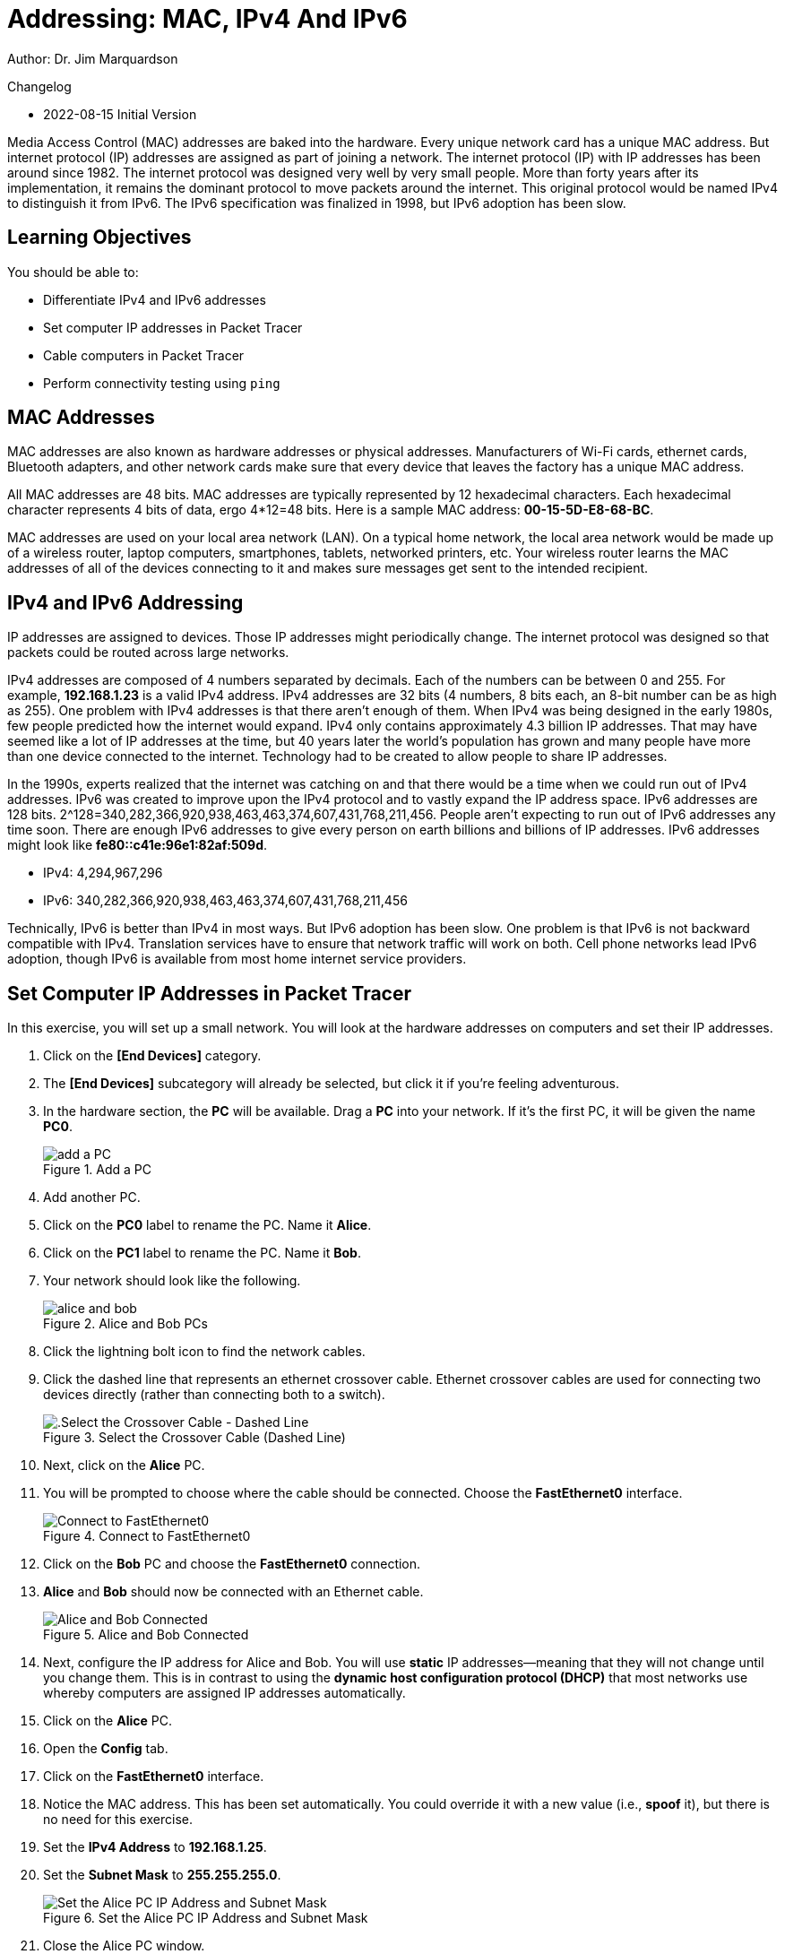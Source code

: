 = Addressing: MAC, IPv4 And IPv6

Author: Dr. Jim Marquardson

Changelog

* 2022-08-15 Initial Version

Media Access Control (MAC) addresses are baked into the hardware. Every unique network card has a unique MAC address. But internet protocol (IP) addresses are assigned as part of joining a network. The internet protocol (IP) with IP addresses has been around since 1982. The internet protocol was designed very well by very small people. More than forty years after its implementation, it remains the dominant protocol to move packets around the internet. This original protocol would be named IPv4 to distinguish it from IPv6. The IPv6 specification was finalized in 1998, but IPv6 adoption has been slow.

== Learning Objectives

You should be able to:

* Differentiate IPv4 and IPv6 addresses
* Set computer IP addresses in Packet Tracer
* Cable computers in Packet Tracer
* Perform connectivity testing using `ping`

== MAC Addresses

MAC addresses are also known as hardware addresses or physical addresses. Manufacturers of Wi-Fi cards, ethernet cards, Bluetooth adapters, and other network cards make sure that every device that leaves the factory has a unique MAC address.

All MAC addresses are 48 bits. MAC addresses are typically represented by 12 hexadecimal characters. Each hexadecimal character represents 4 bits of data, ergo 4*12=48 bits. Here is a sample MAC address: *00-15-5D-E8-68-BC*.

MAC addresses are used on your local area network (LAN). On a typical home network, the local area network would be made up of a wireless router, laptop computers, smartphones, tablets, networked printers, etc. Your wireless router learns the MAC addresses of all of the devices connecting to it and makes sure messages get sent to the intended recipient.

== IPv4 and IPv6 Addressing

IP addresses are assigned to devices. Those IP addresses might periodically change. The internet protocol was designed so that packets could be routed across large networks.

IPv4 addresses are composed of 4 numbers separated by decimals. Each of the numbers can be between 0 and 255. For example, *192.168.1.23* is a valid IPv4 address. IPv4 addresses are 32 bits (4 numbers, 8 bits each, an 8-bit number can be as high as 255). One problem with IPv4 addresses is that there aren't enough of them. When IPv4 was being designed in the early 1980s, few people predicted how the internet would expand. IPv4 only contains approximately 4.3 billion IP addresses. That may have seemed like a lot of IP addresses at the time, but 40 years later the world's population has grown and many people have more than one device connected to the internet. Technology had to be created to allow people to share IP addresses.

In the 1990s, experts realized that the internet was catching on and that there would be a time when we could run out of IPv4 addresses. IPv6 was created to improve upon the IPv4 protocol and to vastly expand the IP address space. IPv6 addresses are 128 bits. 2^128=340,282,366,920,938,463,463,374,607,431,768,211,456. People aren't expecting to run out of IPv6 addresses any time soon. There are enough IPv6 addresses to give every person on earth billions and billions of IP addresses. IPv6 addresses might look like *fe80::c41e:96e1:82af:509d*.

* IPv4: 4,294,967,296
* IPv6: 340,282,366,920,938,463,463,374,607,431,768,211,456

Technically, IPv6 is better than IPv4 in most ways. But IPv6 adoption has been slow. One problem is that IPv6 is not backward compatible with IPv4. Translation services have to ensure that network traffic will work on both. Cell phone networks lead IPv6 adoption, though IPv6 is available from most home internet service providers.

== Set Computer IP Addresses in Packet Tracer
 
In this exercise, you will set up a small network. You will look at the hardware addresses on computers and set their IP addresses.

. Click on the *[End Devices]* category.
. The *[End Devices]* subcategory will already be selected, but click it if you're feeling adventurous.
. In the hardware section, the *PC* will be available. Drag a *PC* into your network. If it's the first PC, it will be given the name *PC0*.
+
.Add a PC
image::add-pc.png[add a PC]
. Add another PC.
. Click on the *PC0* label to rename the PC. Name it *Alice*.
. Click on the *PC1* label to rename the PC. Name it *Bob*.
. Your network should look like the following.
+
.Alice and Bob PCs
image::alice-and-bob.png[]
. Click the lightning bolt icon to find the network cables.
. Click the dashed line that represents an ethernet crossover cable. Ethernet crossover cables are used for connecting two devices directly (rather than connecting both to a switch).
+
.Select the Crossover Cable (Dashed Line)
image::select-crossover.png[.Select the Crossover Cable - Dashed Line]
. Next, click on the *Alice* PC.
. You will be prompted to choose where the cable should be connected. Choose the *FastEthernet0* interface.
+
.Connect to FastEthernet0
image::choose-ethernet-port.png[Connect to FastEthernet0]
. Click on the *Bob* PC and choose the *FastEthernet0* connection.
. *Alice* and *Bob* should now be connected with an Ethernet cable.
+
.Alice and Bob Connected
image::alice-and-bob-cabled.png[Alice and Bob Connected]
. Next, configure the IP address for Alice and Bob. You will use *static* IP addresses--meaning that they will not change until you change them. This is in contrast to using the *dynamic host configuration protocol (DHCP)* that most networks use whereby computers are assigned IP addresses automatically.
. Click on the *Alice* PC.
. Open the *Config* tab.
. Click on the *FastEthernet0* interface.
. Notice the MAC address. This has been set automatically. You could override it with a new value (i.e., *spoof* it), but there is no need for this exercise.
. Set the *IPv4 Address* to *192.168.1.25*.
. Set the *Subnet Mask* to *255.255.255.0*.
+
.Set the Alice PC IP Address and Subnet Mask
image::alice-set-ip-address.png[Set the Alice PC IP Address and Subnet Mask]
. Close the Alice PC window.
. Click on the *Bob* PC.
. Open the *Config* tab.
. Click on the *FastEthernet0* interface.
. Notice that Bob's PC has a different MAC address.
. Set the *IPv4 Address* to *192.168.1.50*.
. Set the *Subnet Mask* to *255.255.255.0*.
+
.Set the Bob PC IP Address and Subnet Mask
image::bob-set-ip-address.png[Set the Bob PC IP Address and Subnet Mask]
. Notice that Alice and Bob are using the same subnet mask. The subnet mask is used to tell their computer that Alice and Bob are on the same local network.

== Verify Connectivity

. On the Bob PC, click the *Desktop* tab.
. The *Desktop* tab very roughly simulates the desktop interface that a user would see when using a computer.
. Click on the *Command Prompt* program.
+
.Launch the Command Prompt on Bob
image::bob-open-cmd-prompt.png[Launch the Command Prompt on Bob]
. In the command prompt, run `ipconfig /all` to see Bob's IP address settings.
+
.ipconfig /all on Bob
image::bob-ipconfig-all.png[ipconfig /all on Bob]
. Notice that in this output, the MAC address is called the "Physical Address."
. Verify connectivity with Alice using the `ping` command. Remember that Alice's IP address is 192.168.1.25.
+
----
c:\> ping 192.168.1.25
----
. The ping should be successful. You should see four replies from 192.168.1.25.
+
.Successful Ping
image::ping-alice-success.png[Successful Ping]

== IPv6 Connectivity Test

IPv4 worked fine. But let's test the network with IPv6.

. Click on the Alice PC.
. Open the *Config* tab.
. Click on the *FastEthernet0* tab.
. Delete the IPv4 Address and Subnet Mask.
. For the IPv6 address, enter *2001:db8:acad:1::25*.
. For the */* prefix, enter 64.
+
.Alice's IPv6 Settings
image::alice-set-ipv6.png[Alice's IPv6 Settings]
. Click on the Bob PC.
. Open the *Config* tab.
. Click on the *FastEthernet0* tab.
. Delete the IPv4 Address and Subnet Mask.
. For the IPv6 address, enter *2001:db8:acad:1::50*.
. For the */* prefix, enter 64.
+
.Bob's IPv6 Settings
image::bob-set-ipv6-address.png[Bob's IPv6 Settings]
. On Bob's PC, open the *Desktop* tab.
. Launch the *Command Prompt* again.
. Modify the previous `ping` command to use Alice's IPv6 address.
+
----
c:\> ping 2001:db8:acad:1::25
----
. You should see several successful replies from Alice's IPv6 address.
+
.Successful IPv6 Connectivity Test
image::ping-alice-success-ipv6.png[Successful IPv6 Connectivity Test]

== Reflection

* Has IPv6 been a failure?
* How many possible MAC addresses are there? Will we run out of MAC addresses? 
* Was it any easier or more difficult to work with IPv4 or IPv6 in this exercise?

